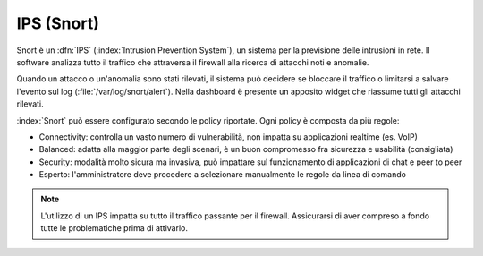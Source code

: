 .. _snort-section:

===========
IPS (Snort)
===========

Snort è un :dfn:`IPS` (:index:`Intrusion Prevention System`), un sistema per la previsione delle intrusioni in rete.
Il software analizza tutto il traffico che attraversa il firewall alla ricerca di attacchi noti e anomalie.

Quando un attacco o un'anomalia sono stati rilevati, il sistema può decidere se bloccare il traffico
o limitarsi a salvare l'evento sul log (:file:`/var/log/snort/alert`).
Nella dashboard è presente un apposito widget che riassume tutti gli attacchi rilevati.

:index:`Snort` può essere configurato secondo le policy riportate. Ogni policy è composta da più regole:

* Connectivity: controlla un vasto numero di vulnerabilità, non impatta su applicazioni realtime (es. VoIP)
* Balanced: adatta alla maggior parte degli scenari, è un buon compromesso fra sicurezza e usabilità (consigliata)
* Security: modalità molto sicura ma invasiva, può impattare sul funzionamento di applicazioni di chat e peer to peer
* Esperto: l'amministratore deve procedere a selezionare manualmente le regole da linea di comando 


.. note:: L'utilizzo di un IPS impatta su tutto il traffico passante per il firewall. Assicurarsi di aver compreso a fondo
   tutte le problematiche prima di attivarlo.
